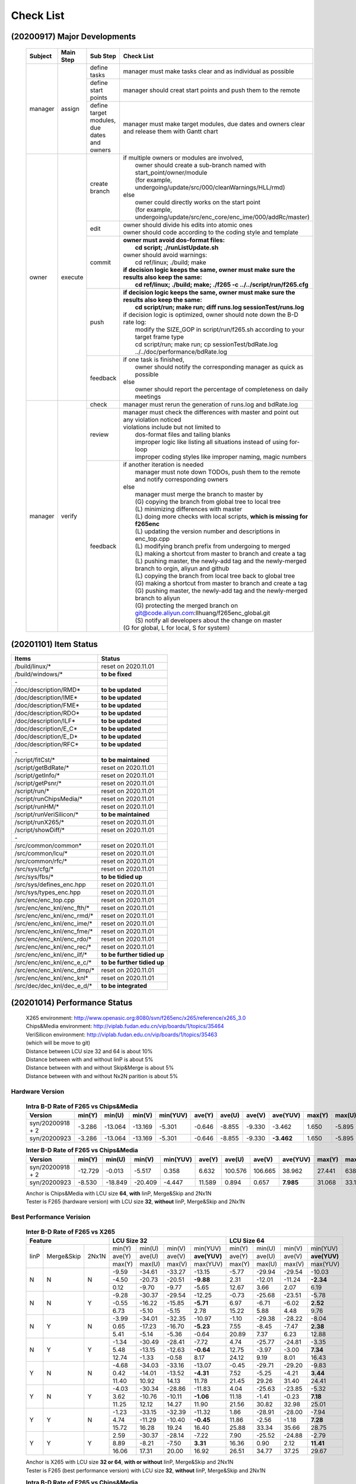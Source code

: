 .. -----------------------------------------------------------------------------
    ..
    ..  Filename       : main.rst
    ..  Author         : Huang Leilei
    ..  Created        : 2020-09-11
    ..  Description    : check list related documents
    ..
.. -----------------------------------------------------------------------------

Check List
==========

(20200917) Major Developments
-----------------------------

    .. table::
        :align: left
        :widths: auto
    
        +---------+-----------+---------------------------------------------+-----------------------------------------------------------------------------------------------------+
        | Subject | Main Step | Sub Step                                    | Check List                                                                                          |
        +=========+===========+=============================================+=====================================================================================================+
        | manager | assign    | define tasks                                | manager must make tasks clear and as individual as possible                                         |
        |         |           +---------------------------------------------+-----------------------------------------------------------------------------------------------------+
        |         |           | define start points                         | manager should creat start points and push them to the remote                                       |
        |         |           +---------------------------------------------+-----------------------------------------------------------------------------------------------------+
        |         |           | define target modules, due dates and owners | manager must make target modules, due dates and owners clear and release them with Gantt chart      |
        +---------+-----------+---------------------------------------------+-----------------------------------------------------------------------------------------------------+
        | owner   | execute   | create branch                               | | if multiple owners or modules are involved,                                                       |
        |         |           |                                             | |   owner should create a sub-branch named with start_point/owner/module                            |
        |         |           |                                             | |   (for example, undergoing/update/src/000/cleanWarnings/HLL/rmd)                                  |
        |         |           |                                             | | else                                                                                              |
        |         |           |                                             | |   owner could directly works on the start point                                                   |
        |         |           |                                             | |   (for example, undergoing/update/src/enc_core/enc_ime/000/addRc/master)                          |
        |         |           +---------------------------------------------+-----------------------------------------------------------------------------------------------------+
        |         |           | edit                                        | | owner should divide his edits into atomic ones                                                    |
        |         |           |                                             | | owner should code according to the coding style and template                                      |
        |         |           +---------------------------------------------+-----------------------------------------------------------------------------------------------------+
        |         |           | commit                                      | | **owner must avoid dos-format files:**                                                            |
        |         |           |                                             | |   **cd script; ./runListUpdate.sh**                                                               |
        |         |           |                                             | | owner should avoid warnings:                                                                      |
        |         |           |                                             | |   cd ref/linux; ./build; make                                                                     |
        |         |           |                                             | | **if decision logic keeps the same, owner must make sure the results also keep the same:**        |
        |         |           |                                             | |   **cd ref/linux; ./build; make; ./f265 -c ../../script/run/f265.cfg**                            |
        |         |           +---------------------------------------------+-----------------------------------------------------------------------------------------------------+
        |         |           | push                                        | | **if decision logic keeps the same, owner must make sure the results also keep the same:**        |
        |         |           |                                             | |   **cd script/run; make run; diff runs.log sessionTest/runs.log**                                 |
        |         |           |                                             | | if decision logic is optimized, owner should note down the B-D rate log:                          |
        |         |           |                                             | |   modify the SIZE_GOP in script/run/f265.sh according to your target frame type                   |
        |         |           |                                             | |   cd script/run; make run; cp sessionTest/bdRate.log ../../doc/performance/bdRate.log             |
        |         |           +---------------------------------------------+-----------------------------------------------------------------------------------------------------+
        |         |           | feedback                                    | | if one task is finished,                                                                          |
        |         |           |                                             | |   owner should notify the corresponding manager as quick as possible                              |
        |         |           |                                             | | else                                                                                              |
        |         |           |                                             | |   owner should report the percentage of completeness on daily meetings                            |
        +---------+-----------+---------------------------------------------+-----------------------------------------------------------------------------------------------------+
        | manager | verify    | check                                       | manager must rerun the generation of runs.log and bdRate.log                                        |
        |         |           +---------------------------------------------+-----------------------------------------------------------------------------------------------------+
        |         |           | review                                      | | manager must check the differences with master and point out any violation noticed                |
        |         |           |                                             | | violations include but not limited to                                                             |
        |         |           |                                             | |   dos-format files and tailing blanks                                                             |
        |         |           |                                             | |   improper logic like listing all situations instead of using for-loop                            |
        |         |           |                                             | |   improper coding styles like improper naming, magic numbers                                      |
        |         |           +---------------------------------------------+-----------------------------------------------------------------------------------------------------+
        |         |           | feedback                                    | | if another iteration is needed                                                                    |
        |         |           |                                             | |   manager must note down TODOs, push them to the remote and notify corresponding owners           |
        |         |           |                                             | | else                                                                                              |
        |         |           |                                             | |   manager must merge the branch to master by                                                      |
        |         |           |                                             | |   (G) copying the branch from global tree to local tree                                           |
        |         |           |                                             | |   (L) minimizing differences with master                                                          |
        |         |           |                                             | |   (L) doing more checks with local scripts, **which is missing for f265enc**                      |
        |         |           |                                             | |   (L) updating the version number and descriptions in enc_top.cpp                                 |
        |         |           |                                             | |   (L) modifying branch prefix from undergoing to merged                                           |
        |         |           |                                             | |   (L) making a shortcut from master to branch and create a tag                                    |
        |         |           |                                             | |   (L) pushing master, the newly-add tag and the newly-merged branch to orgin, aliyun and github   |
        |         |           |                                             | |   (L) copying the branch from local tree back to global tree                                      |
        |         |           |                                             | |   (G) making a shortcut from master to branch and create a tag                                    |
        |         |           |                                             | |   (G) pushing master, the newly-add tag and the newly-merged branch to aliyun                     |
        |         |           |                                             | |   (G) protecting the merged branch on git@code.aliyun.com:llhuang/f265enc_global.git              |
        |         |           |                                             | |   (S) notify all developers about the change on master                                            |
        |         |           |                                             | | (G for global, L for local, S for system)                                                         |
        +---------+-----------+---------------------------------------------+-----------------------------------------------------------------------------------------------------+

    \


(20201101) Item Status
----------------------

.. table::
    :align: left
    :widths: auto

    ================================== =============================
     Items                              Status
    ================================== =============================
     /build/linux/*                     reset on 2020.11.01
     /build/windows/*                   **to be fixed**
     \-
     /doc/description/RMD*              **to be updated**
     /doc/description/IME*              **to be updated**
     /doc/description/FME*              **to be updated**
     /doc/description/RDO*              **to be updated**
     /doc/description/ILF*              **to be updated**
     /doc/description/E_C*              **to be updated**
     /doc/description/E_D*              **to be updated**
     /doc/description/RFC*              **to be updated**
     \-
     /script/fitCst/*                   **to be maintained**
     /script/getBdRate/*                reset on 2020.11.01
     /script/getInfo/*                  reset on 2020.11.01
     /script/getPsnr/*                  reset on 2020.11.01
     /script/run/*                      reset on 2020.11.01
     /script/runChipsMedia/*            reset on 2020.11.01
     /script/runHM/*                    reset on 2020.11.01
     /script/runVeriSilicon/*           **to be maintained**
     /script/runX265/*                  reset on 2020.11.01
     /script/showDiff/*                 reset on 2020.11.01
     \-
     /src/common/common*                reset on 2020.11.01
     /src/common/lcu/*                  reset on 2020.11.01
     /src/common/rfc/*                  reset on 2020.11.01
     /src/sys/cfg/*                     reset on 2020.11.01
     /src/sys/fbs/*                     **to be tidied up**
     /src/sys/defines_enc.hpp           reset on 2020.11.01
     /src/sys/types_enc.hpp             reset on 2020.11.01
     /src/enc/enc_top.cpp               reset on 2020.11.01
     /src/enc/enc_knl/enc_fth/*         reset on 2020.11.01
     /src/enc/enc_knl/enc_rmd/*         reset on 2020.11.01
     /src/enc/enc_knl/enc_ime/*         reset on 2020.11.01
     /src/enc/enc_knl/enc_fme/*         reset on 2020.11.01
     /src/enc/enc_knl/enc_rdo/*         reset on 2020.11.01
     /src/enc/enc_knl/enc_rec/*         reset on 2020.11.01
     /src/enc/enc_knl/enc_ilf/*         **to be further tidied up**
     /src/enc/enc_knl/enc_e_c/*         **to be further tidied up**
     /src/enc/enc_knl/enc_dmp/*         reset on 2020.11.01
     /src/enc/enc_knl/enc_knl*          reset on 2020.11.01
     /src/dec/dec_knl/dec_e_d/*         **to be integrated**
    ================================== =============================

(20201014) Performance Status
-----------------------------

    |   X265 environment: http://www.openasic.org:8080/svn/f265enc/x265/reference/x265_3.0
    |   Chips&Media environment: http://viplab.fudan.edu.cn/vip/boards/1/topics/35464
    |   VeriSilicon environment: http://viplab.fudan.edu.cn/vip/boards/1/topics/35463
    |   (which will be move to git)
    |   Distance between LCU size 32 and 64 is about 10%
    |   Distance between with and without IinP is about 5%
    |   Distance between with and without Skip&Merge is about 5%
    |   Distance between with and without Nx2N parition is about 5%


Hardware Version
................

    .. table:: **Intra B-D Rate of F265 vs Chips&Media**
        :align: left
        :widths: auto

        ================== ======== ========= ========= ========== ======== ========= ========= ============ ======== ========= ========= ==========
         Version            min(Y)   min(U)    min(V)    min(YUV)   ave(Y)   ave(U)    ave(V)    ave(YUV)     max(Y)   max(U)    max(V)    max(YUV)
        ================== ======== ========= ========= ========== ======== ========= ========= ============ ======== ========= ========= ==========
         syn/20200918 + 2   -3.286   -13.064   -13.169   -5.301     -0.646   -8.855    -9.330      -3.462     1.650    -5.895    -5.322    -0.841
         syn/20200923       -3.286   -13.064   -13.169   -5.301     -0.646   -8.855    -9.330    **-3.462**   1.650    -5.895    -5.322    -0.841
        ================== ======== ========= ========= ========== ======== ========= ========= ============ ======== ========= ========= ==========

    \

    .. table:: **Inter B-D Rate of F265 vs Chips&Media**
        :align: left
        :widths: auto

        ================== ========= ========= ========= ========== ======== ========= ========= =========== ======== ========= ========= ==========
         Version            min(Y)    min(U)    min(V)    min(YUV)   ave(Y)   ave(U)    ave(V)    ave(YUV)    max(Y)   max(U)    max(V)    max(YUV)
        ================== ========= ========= ========= ========== ======== ========= ========= =========== ======== ========= ========= ==========
         syn/20200918 + 2   -12.729    -0.013    -5.517    0.358      6.632   100.576   106.665    38.962     27.441   638.160   641.332   148.273
         syn/20200923        -8.530   -18.849   -20.409   -4.447     11.589     0.894     0.657   **7.985**   31.068    33.130    35.797    26.054
        ================== ========= ========= ========= ========== ======== ========= ========= =========== ======== ========= ========= ==========

    |   Anchor is Chips&Media with LCU size **64**, **with** IinP, Merge&Skip and 2Nx1N
    |   Tester is F265 (hardware version) with LCU size **32**, **without** IinP, Merge&Skip and 2Nx1N

    \

Best Performance Verision
.........................

    .. table:: **Inter B-D Rate of F265 vs X265**
        :align: left
        :widths: auto

        +---------------------------+-----------------------------------------+-----------------------------------------+
        | Feature                   | LCU Size 32                             | LCU Size 64                             |
        +======+============+=======+========+========+========+==============+========+========+========+==============+
        | IinP | Merge&Skip | 2Nx1N | min(Y) | min(U) | min(V) |   min(YUV)   | min(Y) | min(U) | min(V) |   min(YUV)   |
        |      |            |       +--------+--------+--------+--------------+--------+--------+--------+--------------+
        |      |            |       | ave(Y) | ave(U) | ave(V) | **ave(YUV)** | ave(Y) | ave(U) | ave(V) | **ave(YUV)** |
        |      |            |       +--------+--------+--------+--------------+--------+--------+--------+--------------+
        |      |            |       | max(Y) | max(U) | max(V) |   max(YUV)   | max(Y) | max(U) | max(V) |   max(YUV)   |
        +------+------------+-------+--------+--------+--------+--------------+--------+--------+--------+--------------+
        | N    | N          | N     |  -9.59 | -34.61 | -33.27 |     -13.15   | -5.77  | -29.94 | -29.54 |     -10.03   |
        |      |            |       +--------+--------+--------+--------------+--------+--------+--------+--------------+
        |      |            |       |  -4.50 | -20.73 | -20.51 |    **-9.88** |  2.31  | -12.01 | -11.24 |    **-2.34** |
        |      |            |       +--------+--------+--------+--------------+--------+--------+--------+--------------+
        |      |            |       |   0.12 |  -9.70 |  -9.77 |      -5.65   |  12.67 |   3.66 |   2.07 |       6.19   |
        +------+------------+-------+--------+--------+--------+--------------+--------+--------+--------+--------------+
        | N    | N          | Y     |  -9.28 | -30.37 | -29.54 |     -12.25   |  -0.73 | -25.68 | -23.51 |      -5.78   |
        |      |            |       +--------+--------+--------+--------------+--------+--------+--------+--------------+
        |      |            |       |  -0.55 | -16.22 | -15.85 |    **-5.71** |   6.97 |  -6.71 |  -6.02 |     **2.52** |
        |      |            |       +--------+--------+--------+--------------+--------+--------+--------+--------------+
        |      |            |       |   6.73 |  -5.10 |  -5.15 |       2.78   |  15.22 |   5.88 |   4.48 |       9.76   |
        +------+------------+-------+--------+--------+--------+--------------+--------+--------+--------+--------------+
        | N    | Y          | N     |  -3.99 | -34.01 | -32.35 |     -10.97   |  -1.10 | -29.38 | -28.22 |      -8.04   |
        |      |            |       +--------+--------+--------+--------------+--------+--------+--------+--------------+
        |      |            |       |   0.65 | -17.23 | -16.70 |    **-5.23** |   7.55 |  -8.45 |  -7.47 |     **2.38** |
        |      |            |       +--------+--------+--------+--------------+--------+--------+--------+--------------+
        |      |            |       |   5.41 |  -5.14 |  -5.36 |      -0.64   |  20.89 |   7.37 |   6.23 |      12.88   |
        +------+------------+-------+--------+--------+--------+--------------+--------+--------+--------+--------------+
        | N    | Y          | Y     |  -1.34 | -30.49 | -28.41 |      -7.72   |   4.74 | -25.77 | -24.81 |      -3.35   |
        |      |            |       +--------+--------+--------+--------------+--------+--------+--------+--------------+
        |      |            |       |   5.48 | -13.15 | -12.63 |    **-0.64** |  12.75 |  -3.97 |  -3.00 |     **7.34** |
        |      |            |       +--------+--------+--------+--------------+--------+--------+--------+--------------+
        |      |            |       |  12.74 |  -1.33 |  -0.58 |       8.17   |  24.12 |   9.19 |   8.01 |      16.43   |
        +------+------------+-------+--------+--------+--------+--------------+--------+--------+--------+--------------+
        | Y    | N          | N     |  -4.68 | -34.03 | -33.16 |     -13.07   |  -0.45 | -29.71 | -29.20 |      -9.83   |
        |      |            |       +--------+--------+--------+--------------+--------+--------+--------+--------------+
        |      |            |       |   0.42 | -14.01 | -13.52 |    **-4.31** |   7.52 |  -5.25 |  -4.21 |     **3.44** |
        |      |            |       +--------+--------+--------+--------------+--------+--------+--------+--------------+
        |      |            |       |  11.40 |  10.92 |  14.13 |      11.78   |  21.45 |  29.26 |  31.40 |      24.41   |
        +------+------------+-------+--------+--------+--------+--------------+--------+--------+--------+--------------+
        | Y    | N          | Y     |  -4.03 | -30.34 | -28.86 |     -11.83   |   4.04 | -25.63 | -23.85 |      -5.32   |
        |      |            |       +--------+--------+--------+--------------+--------+--------+--------+--------------+
        |      |            |       |   3.62 | -10.76 | -10.11 |    **-1.06** |  11.18 |  -1.41 |  -0.23 |     **7.18** |
        |      |            |       +--------+--------+--------+--------------+--------+--------+--------+--------------+
        |      |            |       |  11.25 |  12.12 |  14.27 |      11.90   |  21.56 |  30.82 |  32.98 |      25.01   |
        +------+------------+-------+--------+--------+--------+--------------+--------+--------+--------+--------------+
        | Y    | Y          | N     |  -1.23 | -33.15 | -32.39 |     -11.32   |   1.86 | -28.91 | -28.00 |     -7.94    |
        |      |            |       +--------+--------+--------+--------------+--------+--------+--------+--------------+
        |      |            |       |   4.74 | -11.29 | -10.40 |    **-0.45** |  11.86 |  -2.56 |  -1.18 |    **7.28**  |
        |      |            |       +--------+--------+--------+--------------+--------+--------+--------+--------------+
        |      |            |       |  15.72 |  16.28 |  19.24 |      16.40   |  25.88 |  33.34 |  35.66 |     28.75    |
        +------+------------+-------+--------+--------+--------+--------------+--------+--------+--------+--------------+
        | Y    | Y          | Y     |   2.59 | -30.37 | -28.14 |      -7.22   |   7.90 | -25.52 | -24.88 |     -2.79    |
        |      |            |       +--------+--------+--------+--------------+--------+--------+--------+--------------+
        |      |            |       |   8.89 |  -8.21 |  -7.50 |     **3.31** |  16.36 |   0.90 |  2.12  |   **11.41**  |
        |      |            |       +--------+--------+--------+--------------+--------+--------+--------+--------------+
        |      |            |       |  16.06 |  17.31 |  20.00 |      16.92   |  26.51 |  34.77 |  37.25 |     29.67    |
        +------+------------+-------+--------+--------+--------+--------------+--------+--------+--------+--------------+

    |   Anchor is X265 with LCU size **32 or 64**, **with or without** IinP, Merge&Skip and 2Nx1N
    |   Tester is F265 (best performance version) with LCU size **32**, **without** IinP, Merge&Skip and 2Nx1N

    .. table:: **Intra B-D Rate of F265 vs Chips&Media**
        :align: left
        :widths: auto

        ============================== ========= ========= ========= ========== ======== ========= ========= ============ ======== ========= ========= ==========
         Version                        min(Y)    min(U)    min(V)    min(YUV)   ave(Y)   ave(U)    ave(V)    ave(YUV)     max(Y)   max(U)    max(V)    max(YUV)
        ============================== ========= ========= ========= ========== ======== ========= ========= ============ ======== ========= ========= ==========
         ckp/bestPerformance/20200923   -5.851    -10.750   -11.636   -6.881     -3.750   -8.003    -8.391    **-5.232**   0.260    -5.184    -4.702    -1.474
        ============================== ========= ========= ========= ========== ======== ========= ========= ============ ======== ========= ========= ==========

    \

    .. table:: **Inter B-D Rate of F265 vs Chips&Media**
        :align: left
        :widths: auto

        ============================== ========= ========= ========= ========== ======== ========= ========= ============ ======== ========= ========= ==========
         Version                        min(Y)    min(U)    min(V)    min(YUV)   ave(Y)   ave(U)    ave(V)    ave(YUV)     max(Y)   max(U)    max(V)    max(YUV)
        ============================== ========= ========= ========= ========== ======== ========= ========= ============ ======== ========= ========= ==========
         ckp/bestPerformance/20200923   -21.170   -20.172   -15.505   -12.761    2.242    -1.675    -2.504    **0.798**    17.624   13.639    10.475    11.909
        ============================== ========= ========= ========= ========== ======== ========= ========= ============ ======== ========= ========= ==========

    |   Anchor is Chips&Media with LCU size **64**, **with** IinP, Merge&Skip and 2Nx1N
    |   Tester is F265 (best performance) with LCU size **32**, **without** IinP, Merge&Skip and 2Nx1N

Performance Reference
.....................

    .. table:: **Inter B-D Rate of X265 vs X265**
        :align: left
        :widths: auto

        +-----------------------------------------+--------------------------------------+--------------------------------------+-----------------------------------+--------------------------------------+
        | feature                                 | with LCU Size 64                     |     with IinP                        | with Merge&Skip                   | with 2NxN                            |
        +========+========+========+==============+========+========+========+===========+========+========+========+===========+=======+=======+=======+===========+========+========+========+===========+
        | min(Y) | min(U) | min(V) |   min(YUV)   | -15.41 | -21.65 | -25.34 |  -18.10   | -18.89 | -27.21 | -29.70 |  -22.08   | -8.42 | -8.90 | -9.12 |   -8.33   | -10.04 | -9.71  | -10.53 |  -10.07   |
        +--------+--------+--------+--------------+--------+--------+--------+-----------+--------+--------+--------+-----------+-------+-------+-------+-----------+--------+--------+--------+-----------+
        | ave(Y) | ave(U) | ave(V) | **ave(YUV)** |  -6.46 |  -9.92 | -10.53 | **-7.72** |  -4.78 |  -7.13 |  -7.31 | **-5.60** | -5.09 | -4.45 | -4.78 | **-4.93** |  -3.88 | -5.16  |  -5.24 | **-4.32** |
        +--------+--------+--------+--------------+--------+--------+--------+-----------+--------+--------+--------+-----------+-------+-------+-------+-----------+--------+--------+--------+-----------+
        | max(Y) | max(U) | max(V) |   max(YUV)   |  -1.93 |  -3.37 |  -3.67 |   -2.69   |  -0.08 |   0.10 |  -0.25 |   -0.08   | -2.39 | -1.30 | -1.49 |   -2.33   |   1.91 | -1.48  |  -1.02 |    0.68   |
        +--------+--------+--------+--------------+--------+--------+--------+-----------+--------+--------+--------+-----------+-------+-------+-------+-----------+--------+--------+--------+-----------+


    |   Anchor is X265 with LCU Size **32**, **without** IinP, Merge&Skip and 2Nx1N
    |   Tester is X265 Anchor + feature
